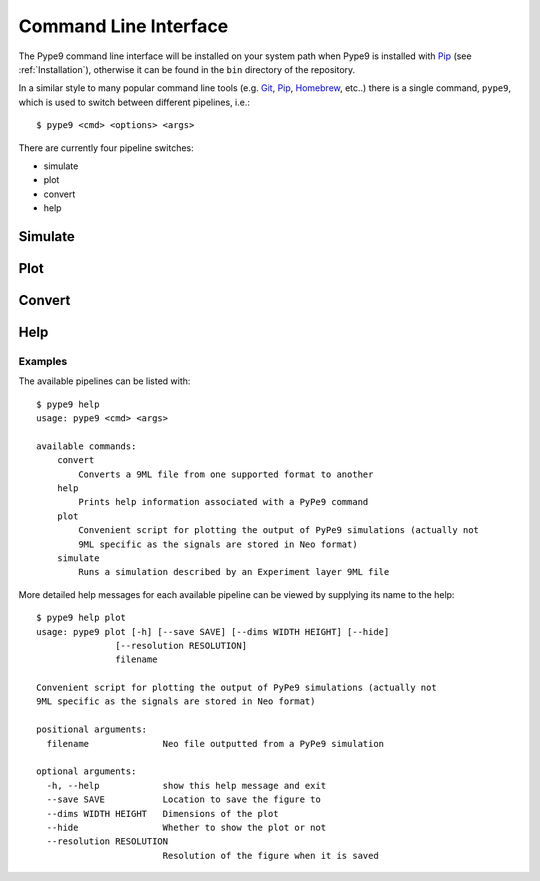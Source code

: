 ======================
Command Line Interface
======================

The Pype9 command line interface will be installed on your system path
when Pype9 is installed with Pip_ (see :ref:`Installation`), otherwise it can be
found in the ``bin`` directory of the repository.

In a similar style to many popular command line tools (e.g. Git_, Pip_,
Homebrew_, etc..) there is a single command, ``pype9``, which is used to switch
between different pipelines, i.e.::

    $ pype9 <cmd> <options> <args>
 
There are currently four pipeline switches:

* simulate
* plot
* convert
* help

Simulate
--------

.. argparse::
    :module: pype9.cmd.simulate
    :func: argparser
    :prog: pype9 simulate


Plot
----

.. argparse::
    :module: pype9.cmd.plot
    :func: argparser
    :prog: pype9 plot

Convert
-------

.. argparse::
    :module: pype9.cmd.convert
    :func: argparser
    :prog: pype9 convert
 
 
Help
----

.. argparse::
    :module: pype9.cmd.help
    :func: argparser
    :prog: pype9 help

Examples
^^^^^^^^

The available pipelines can be listed with::

   $ pype9 help
   usage: pype9 <cmd> <args>

   available commands:
       convert
           Converts a 9ML file from one supported format to another
       help
           Prints help information associated with a PyPe9 command
       plot
           Convenient script for plotting the output of PyPe9 simulations (actually not
           9ML specific as the signals are stored in Neo format)
       simulate
           Runs a simulation described by an Experiment layer 9ML file

More detailed help messages for each available pipeline can be viewed by 
supplying its name to the help::

   $ pype9 help plot
   usage: pype9 plot [-h] [--save SAVE] [--dims WIDTH HEIGHT] [--hide]
                  [--resolution RESOLUTION]
                  filename

   Convenient script for plotting the output of PyPe9 simulations (actually not
   9ML specific as the signals are stored in Neo format)
   
   positional arguments:
     filename              Neo file outputted from a PyPe9 simulation
   
   optional arguments:
     -h, --help            show this help message and exit
     --save SAVE           Location to save the figure to
     --dims WIDTH HEIGHT   Dimensions of the plot
     --hide                Whether to show the plot or not
     --resolution RESOLUTION
                           Resolution of the figure when it is saved
 
 
.. _Homebrew: http://brew.sh
.. _Git: http://git-scm.com/
.. _Pip: http://pip.pypa.io
.. _NEST: http://nest-simulator.org
.. _Neuron: http://neuron.yale.edu
.. _Neo: https://pythonhosted.org/neo/
.. _Matplotlib: http://matplotlib.org/
.. _YAML: http://www.yaml.org
.. _JSON: www.json.org/
.. _XML: https://www.w3.org/XML/
